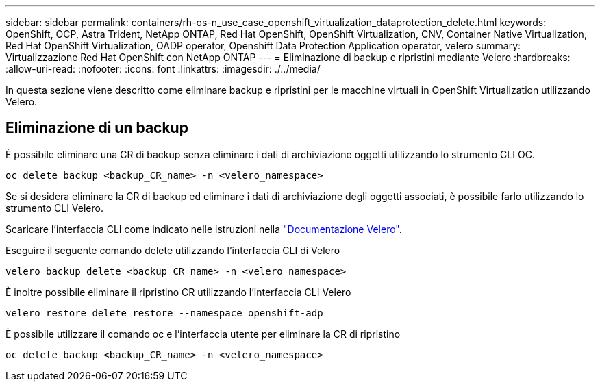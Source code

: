 ---
sidebar: sidebar 
permalink: containers/rh-os-n_use_case_openshift_virtualization_dataprotection_delete.html 
keywords: OpenShift, OCP, Astra Trident, NetApp ONTAP, Red Hat OpenShift, OpenShift Virtualization, CNV, Container Native Virtualization, Red Hat OpenShift Virtualization, OADP operator, Openshift Data Protection Application operator, velero 
summary: Virtualizzazione Red Hat OpenShift con NetApp ONTAP 
---
= Eliminazione di backup e ripristini mediante Velero
:hardbreaks:
:allow-uri-read: 
:nofooter: 
:icons: font
:linkattrs: 
:imagesdir: ./../media/


[role="lead"]
In questa sezione viene descritto come eliminare backup e ripristini per le macchine virtuali in OpenShift Virtualization utilizzando Velero.



== Eliminazione di un backup

È possibile eliminare una CR di backup senza eliminare i dati di archiviazione oggetti utilizzando lo strumento CLI OC.

....
oc delete backup <backup_CR_name> -n <velero_namespace>
....
Se si desidera eliminare la CR di backup ed eliminare i dati di archiviazione degli oggetti associati, è possibile farlo utilizzando lo strumento CLI Velero.

Scaricare l'interfaccia CLI come indicato nelle istruzioni nella link:https://velero.io/docs/v1.3.0/basic-install/#install-the-cli["Documentazione Velero"].

Eseguire il seguente comando delete utilizzando l'interfaccia CLI di Velero

....
velero backup delete <backup_CR_name> -n <velero_namespace>
....
È inoltre possibile eliminare il ripristino CR utilizzando l'interfaccia CLI Velero

....
velero restore delete restore --namespace openshift-adp
....
È possibile utilizzare il comando oc e l'interfaccia utente per eliminare la CR di ripristino

....
oc delete backup <backup_CR_name> -n <velero_namespace>
....